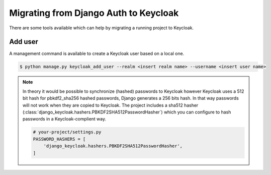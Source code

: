 ======================================
Migrating from Django Auth to Keycloak
======================================

There are some tools available which can help by migrating a running project to
Keycloak.

--------
Add user
--------

A management command is available to create a Keycloak user based on a local
one.

.. code:: bash

    $ python manage.py keycloak_add_user --realm <insert realm name> --username <insert user name>

.. note:: In theory it would be possible to synchronize (hashed) passwords to
    Keycloak however Keycloak uses a 512 bit hash for pbkdf2_sha256 hashed
    passwords, Django generates a 256 bits hash. In that way passwords will not
    work when they are copied to Keycloak. The project includes a sha512 hasher
    (:class:`django_keycloak.hashers.PBKDF2SHA512PasswordHasher`) which you can
    configure to hash passwords in a Keycloak-complient way.

    .. code:: python

        # your-project/settings.py
        PASSWORD_HASHERS = [
            'django_keycloak.hashers.PBKDF2SHA512PasswordHasher',
        ]


.. _synchronize_permissions:

